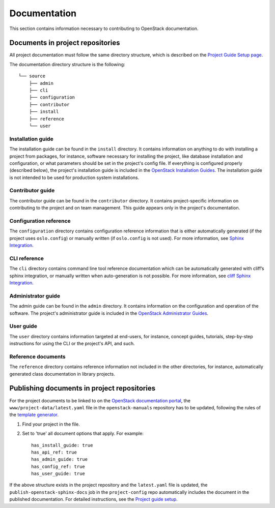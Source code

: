 #############
Documentation
#############

This section contains information necessary to contributing to OpenStack
documentation.

Documents in project repositories
=================================

All project documentation must follow the same directory structure, which is
described on the `Project Guide Setup page`_.

The documentation directory structure is the following::

  └── source
      ├── admin
      ├── cli
      ├── configuration
      ├── contributor
      ├── install
      ├── reference
      └── user

Installation guide
------------------

The installation guide can be found in the ``install`` directory. It contains
information on anything to do with installing a project from packages, for
instance, software necessary for installing the project, like database
installation and configuration, or what parameters should be set in the
project's config file. If everything is configured properly (described below),
the project's installation guide is included in the `OpenStack Installation
Guides`_. The installation guide is not intended to be used for production
system installations.

Contributor guide
-----------------

The contributor guide can be found in the ``contributor`` directory. It
contains project-specific information on contributing to the project and on
team management. This guide appears only in the project's documentation.

Configuration reference
-----------------------

The ``configuration`` directory contains configuration reference information
that is either automatically generated (if the project uses ``oslo.config``) or
manually written (if ``oslo.config`` is not used). For more information, see
`Sphinx Integration`_.

CLI reference
-------------

The ``cli`` directory contains command line tool reference documentation which
can be automatically generated with cliff’s sphinx integration, or manually
written when auto-generation is not possible. For more information, see
`cliff Sphinx Integration`_.

Administrator guide
-------------------

The admin guide can be found in the ``admin`` directory. It contains
information on the configuration and operation of the software. The project's
administrator guide is included in the `OpenStack Administrator Guides`_.

User guide
----------

The ``user`` directory contains information targeted at end-users, for
instance, concept guides, tutorials, step-by-step instructions for using the
CLI or the project's API, and such.

Reference documents
-------------------

The ``reference`` directory contains reference information not included in the
other directories, for instance, automatically generated class documentation in
library projects.

Publishing documents in project repositories
============================================

For the project documents to be linked to on the `OpenStack documentation
portal`_, the ``www/project-data/latest.yaml`` file in the
``openstack-manuals`` repository has to be updated, following the rules of the
`template generator`_.

#. Find your project in the file.

#. Set to 'true' all document options that apply. For example::

       has_install_guide: true
       has_api_ref: true
       has_admin_guide: true
       has_config_ref: true
       has_user_guide: true

If the above structure exists in the project repository and the ``latest.yaml``
file is updated, the ``publish-openstack-sphinx-docs`` job in the
``project-config`` repo automatically includes the document in the published
documentation. For detailed instructions, see the `Project guide setup`_.

.. _`Project guide setup`: https://docs.openstack.org/doc-contrib-guide/project-guides.html
.. _`Project Guide Setup page`: https://docs.openstack.org/doc-contrib-guide/project-guides.html
.. _`template generator`: https://docs.openstack.org/doc-contrib-guide/doc-tools/template-generator.html
.. _`OpenStack documentation portal`: https://docs.openstack.org
.. _`OpenStack Administrator Guides`: https://docs.openstack.org/admin/
.. _`Sphinx Integration`: https://docs.openstack.org/oslo.config/latest/reference/sphinxext.html
.. _`cliff Sphinx Integration`: https://docs.openstack.org/cliff/latest/user/sphinxext.html
.. _`OpenStack Installation Guides`: https://docs.openstack.org/install/
